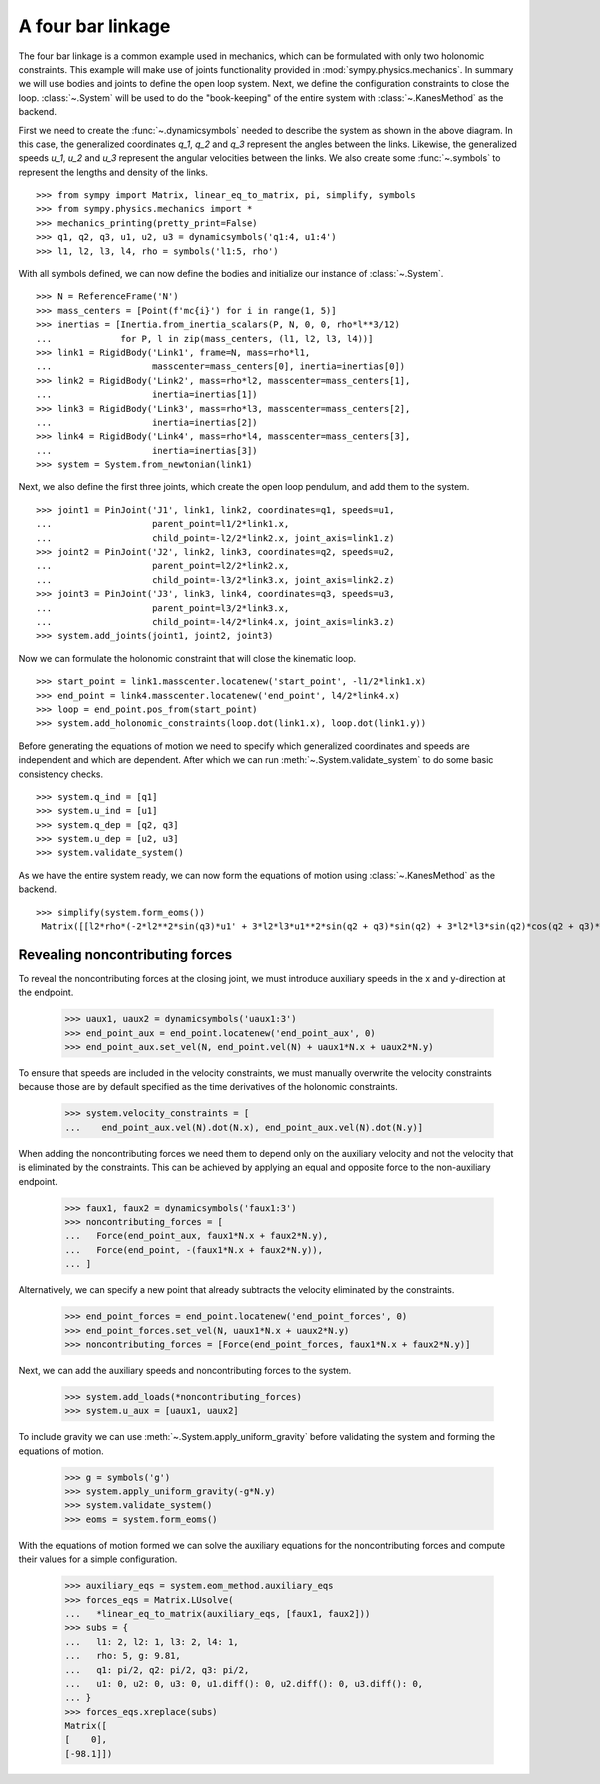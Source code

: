 ==================
A four bar linkage
==================

The four bar linkage is a common example used in mechanics, which can be
formulated with only two holonomic constraints. This example will make use of
joints functionality provided in :mod:`sympy.physics.mechanics`. In summary we
will use bodies and joints to define the open loop system. Next, we define the
configuration constraints to close the loop. :class:`~.System` will be used to
do the "book-keeping" of the entire system with :class:`~.KanesMethod` as the
backend.

.. raw:: html
   :file: four_bar_linkage.svg

First we need to create the :func:`~.dynamicsymbols` needed to describe the
system as shown in the above diagram. In this case, the generalized coordinates
`q_1`, `q_2` and `q_3` represent the angles between the links. Likewise, the
generalized speeds `u_1`, `u_2` and `u_3` represent the angular velocities
between the links. We also create some :func:`~.symbols` to represent the
lengths and density of the links. ::

   >>> from sympy import Matrix, linear_eq_to_matrix, pi, simplify, symbols
   >>> from sympy.physics.mechanics import *
   >>> mechanics_printing(pretty_print=False)
   >>> q1, q2, q3, u1, u2, u3 = dynamicsymbols('q1:4, u1:4')
   >>> l1, l2, l3, l4, rho = symbols('l1:5, rho')

With all symbols defined, we can now define the bodies and initialize our
instance of :class:`~.System`. ::

   >>> N = ReferenceFrame('N')
   >>> mass_centers = [Point(f'mc{i}') for i in range(1, 5)]
   >>> inertias = [Inertia.from_inertia_scalars(P, N, 0, 0, rho*l**3/12)
   ...             for P, l in zip(mass_centers, (l1, l2, l3, l4))]
   >>> link1 = RigidBody('Link1', frame=N, mass=rho*l1,
   ...                   masscenter=mass_centers[0], inertia=inertias[0])
   >>> link2 = RigidBody('Link2', mass=rho*l2, masscenter=mass_centers[1],
   ...                   inertia=inertias[1])
   >>> link3 = RigidBody('Link3', mass=rho*l3, masscenter=mass_centers[2],
   ...                   inertia=inertias[2])
   >>> link4 = RigidBody('Link4', mass=rho*l4, masscenter=mass_centers[3],
   ...                   inertia=inertias[3])
   >>> system = System.from_newtonian(link1)

Next, we also define the first three joints, which create the open loop pendulum, and
add them to the system. ::

   >>> joint1 = PinJoint('J1', link1, link2, coordinates=q1, speeds=u1,
   ...                   parent_point=l1/2*link1.x,
   ...                   child_point=-l2/2*link2.x, joint_axis=link1.z)
   >>> joint2 = PinJoint('J2', link2, link3, coordinates=q2, speeds=u2,
   ...                   parent_point=l2/2*link2.x,
   ...                   child_point=-l3/2*link3.x, joint_axis=link2.z)
   >>> joint3 = PinJoint('J3', link3, link4, coordinates=q3, speeds=u3,
   ...                   parent_point=l3/2*link3.x,
   ...                   child_point=-l4/2*link4.x, joint_axis=link3.z)
   >>> system.add_joints(joint1, joint2, joint3)

Now we can formulate the holonomic constraint that will close the kinematic
loop. ::

   >>> start_point = link1.masscenter.locatenew('start_point', -l1/2*link1.x)
   >>> end_point = link4.masscenter.locatenew('end_point', l4/2*link4.x)
   >>> loop = end_point.pos_from(start_point)
   >>> system.add_holonomic_constraints(loop.dot(link1.x), loop.dot(link1.y))

Before generating the equations of motion we need to specify which generalized
coordinates and speeds are independent and which are dependent. After which we
can run :meth:`~.System.validate_system` to do some basic consistency checks. ::

   >>> system.q_ind = [q1]
   >>> system.u_ind = [u1]
   >>> system.q_dep = [q2, q3]
   >>> system.u_dep = [u2, u3]
   >>> system.validate_system()

As we have the entire system ready, we can now form the equations of motion
using :class:`~.KanesMethod` as the backend. ::

   >>> simplify(system.form_eoms())
    Matrix([[l2*rho*(-2*l2**2*sin(q3)*u1' + 3*l2*l3*u1**2*sin(q2 + q3)*sin(q2) + 3*l2*l3*sin(q2)*cos(q2 + q3)*u1' - 3*l2*l3*sin(q3)*u1' + 3*l2*l4*u1**2*sin(q2 + q3)*sin(q2) + 3*l2*l4*sin(q2)*cos(q2 + q3)*u1' + 3*l3**2*u1**2*sin(q2)*sin(q3) + 6*l3**2*u1*u2*sin(q2)*sin(q3) + 3*l3**2*u2**2*sin(q2)*sin(q3) + 2*l3**2*sin(q2)*cos(q3)*u1' + 2*l3**2*sin(q2)*cos(q3)*u2' - l3**2*sin(q3)*cos(q2)*u1' - l3**2*sin(q3)*cos(q2)*u2' + 3*l3*l4*u1**2*sin(q2)*sin(q3) + 6*l3*l4*u1*u2*sin(q2)*sin(q3) + 3*l3*l4*u2**2*sin(q2)*sin(q3) + 3*l3*l4*sin(q2)*cos(q3)*u1' + 3*l3*l4*sin(q2)*cos(q3)*u2' + l4**2*sin(q2)*u1' + l4**2*sin(q2)*u2' + l4**2*sin(q2)*u3')/(6*sin(q3))]])

Revealing noncontributing forces
--------------------------------

To reveal the noncontributing forces at the closing joint, we must introduce
auxiliary speeds in the x and y-direction at the endpoint.

   >>> uaux1, uaux2 = dynamicsymbols('uaux1:3')
   >>> end_point_aux = end_point.locatenew('end_point_aux', 0)
   >>> end_point_aux.set_vel(N, end_point.vel(N) + uaux1*N.x + uaux2*N.y)

To ensure that speeds are included in the velocity constraints, we must manually
overwrite the velocity constraints because those are by default specified as the
time derivatives of the holonomic constraints.

   >>> system.velocity_constraints = [
   ...    end_point_aux.vel(N).dot(N.x), end_point_aux.vel(N).dot(N.y)]

When adding the noncontributing forces we need them to depend only on the
auxiliary velocity and not the velocity that is eliminated by the constraints.
This can be achieved by applying an equal and opposite force to the
non-auxiliary endpoint.

   >>> faux1, faux2 = dynamicsymbols('faux1:3')
   >>> noncontributing_forces = [
   ...   Force(end_point_aux, faux1*N.x + faux2*N.y),
   ...   Force(end_point, -(faux1*N.x + faux2*N.y)),
   ... ]

Alternatively, we can specify a new point that already subtracts the velocity
eliminated by the constraints.

   >>> end_point_forces = end_point.locatenew('end_point_forces', 0)
   >>> end_point_forces.set_vel(N, uaux1*N.x + uaux2*N.y)
   >>> noncontributing_forces = [Force(end_point_forces, faux1*N.x + faux2*N.y)]

Next, we can add the auxiliary speeds and noncontributing forces to the system.

   >>> system.add_loads(*noncontributing_forces)
   >>> system.u_aux = [uaux1, uaux2]

To include gravity we can use :meth:`~.System.apply_uniform_gravity` before
validating the system and forming the equations of motion.

   >>> g = symbols('g')
   >>> system.apply_uniform_gravity(-g*N.y)
   >>> system.validate_system()
   >>> eoms = system.form_eoms()

With the equations of motion formed we can solve the auxiliary equations for the
noncontributing forces and compute their values for a simple configuration.

   >>> auxiliary_eqs = system.eom_method.auxiliary_eqs
   >>> forces_eqs = Matrix.LUsolve(
   ...   *linear_eq_to_matrix(auxiliary_eqs, [faux1, faux2]))
   >>> subs = {
   ...   l1: 2, l2: 1, l3: 2, l4: 1,
   ...   rho: 5, g: 9.81,
   ...   q1: pi/2, q2: pi/2, q3: pi/2,
   ...   u1: 0, u2: 0, u3: 0, u1.diff(): 0, u2.diff(): 0, u3.diff(): 0,
   ... }
   >>> forces_eqs.xreplace(subs)
   Matrix([
   [    0],
   [-98.1]])
